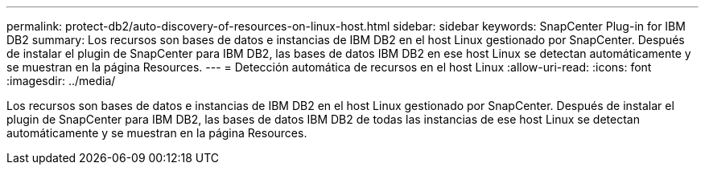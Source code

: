 ---
permalink: protect-db2/auto-discovery-of-resources-on-linux-host.html 
sidebar: sidebar 
keywords: SnapCenter Plug-in for IBM DB2 
summary: Los recursos son bases de datos e instancias de IBM DB2 en el host Linux gestionado por SnapCenter. Después de instalar el plugin de SnapCenter para IBM DB2, las bases de datos IBM DB2 en ese host Linux se detectan automáticamente y se muestran en la página Resources. 
---
= Detección automática de recursos en el host Linux
:allow-uri-read: 
:icons: font
:imagesdir: ../media/


[role="lead"]
Los recursos son bases de datos e instancias de IBM DB2 en el host Linux gestionado por SnapCenter. Después de instalar el plugin de SnapCenter para IBM DB2, las bases de datos IBM DB2 de todas las instancias de ese host Linux se detectan automáticamente y se muestran en la página Resources.
